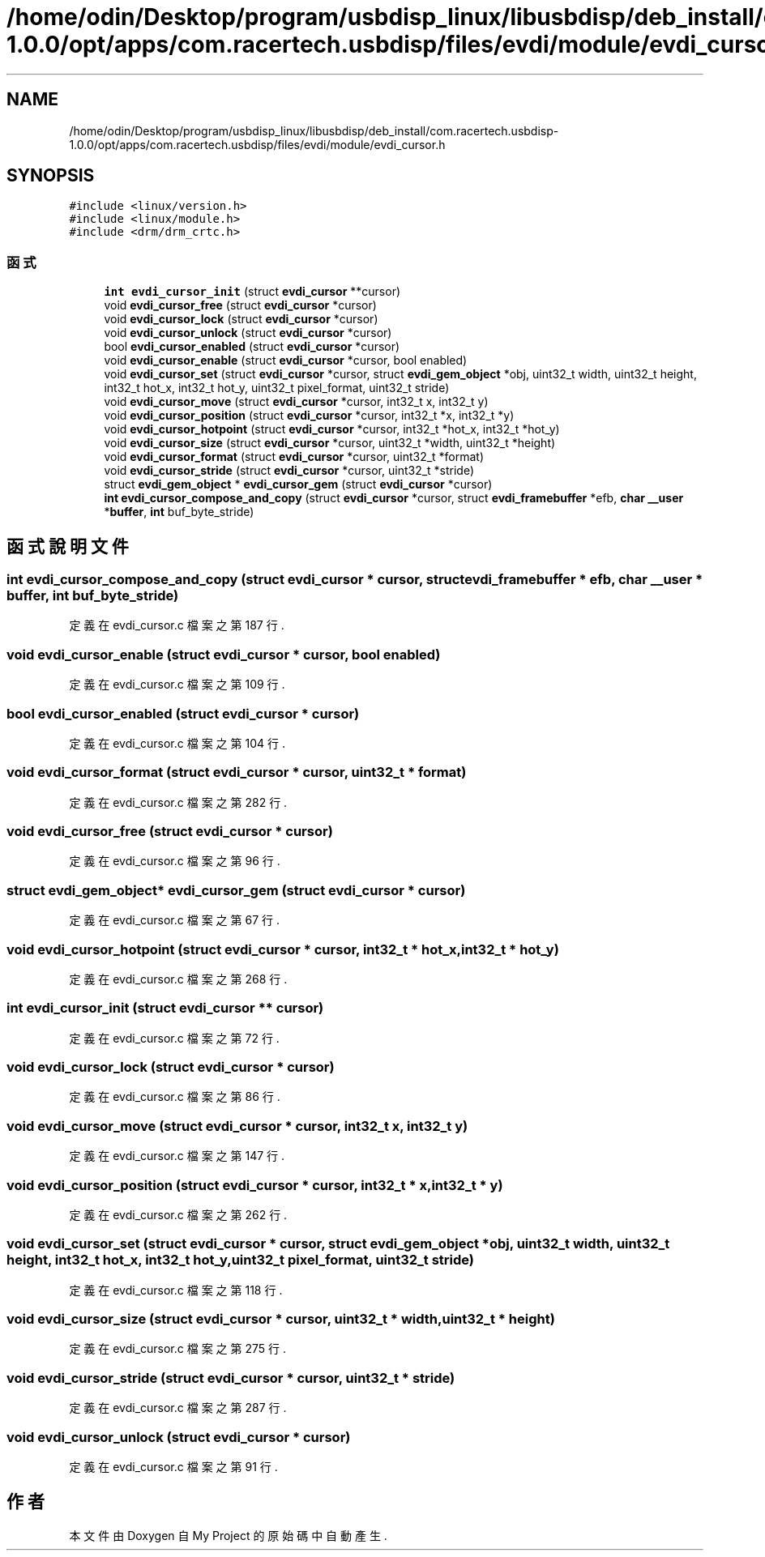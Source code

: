.TH "/home/odin/Desktop/program/usbdisp_linux/libusbdisp/deb_install/com.racertech.usbdisp-1.0.0/opt/apps/com.racertech.usbdisp/files/evdi/module/evdi_cursor.h" 3 "2024年11月2日 星期六" "My Project" \" -*- nroff -*-
.ad l
.nh
.SH NAME
/home/odin/Desktop/program/usbdisp_linux/libusbdisp/deb_install/com.racertech.usbdisp-1.0.0/opt/apps/com.racertech.usbdisp/files/evdi/module/evdi_cursor.h
.SH SYNOPSIS
.br
.PP
\fC#include <linux/version\&.h>\fP
.br
\fC#include <linux/module\&.h>\fP
.br
\fC#include <drm/drm_crtc\&.h>\fP
.br

.SS "函式"

.in +1c
.ti -1c
.RI "\fBint\fP \fBevdi_cursor_init\fP (struct \fBevdi_cursor\fP **cursor)"
.br
.ti -1c
.RI "void \fBevdi_cursor_free\fP (struct \fBevdi_cursor\fP *cursor)"
.br
.ti -1c
.RI "void \fBevdi_cursor_lock\fP (struct \fBevdi_cursor\fP *cursor)"
.br
.ti -1c
.RI "void \fBevdi_cursor_unlock\fP (struct \fBevdi_cursor\fP *cursor)"
.br
.ti -1c
.RI "bool \fBevdi_cursor_enabled\fP (struct \fBevdi_cursor\fP *cursor)"
.br
.ti -1c
.RI "void \fBevdi_cursor_enable\fP (struct \fBevdi_cursor\fP *cursor, bool enabled)"
.br
.ti -1c
.RI "void \fBevdi_cursor_set\fP (struct \fBevdi_cursor\fP *cursor, struct \fBevdi_gem_object\fP *obj, uint32_t width, uint32_t height, int32_t hot_x, int32_t hot_y, uint32_t pixel_format, uint32_t stride)"
.br
.ti -1c
.RI "void \fBevdi_cursor_move\fP (struct \fBevdi_cursor\fP *cursor, int32_t x, int32_t y)"
.br
.ti -1c
.RI "void \fBevdi_cursor_position\fP (struct \fBevdi_cursor\fP *cursor, int32_t *x, int32_t *y)"
.br
.ti -1c
.RI "void \fBevdi_cursor_hotpoint\fP (struct \fBevdi_cursor\fP *cursor, int32_t *hot_x, int32_t *hot_y)"
.br
.ti -1c
.RI "void \fBevdi_cursor_size\fP (struct \fBevdi_cursor\fP *cursor, uint32_t *width, uint32_t *height)"
.br
.ti -1c
.RI "void \fBevdi_cursor_format\fP (struct \fBevdi_cursor\fP *cursor, uint32_t *format)"
.br
.ti -1c
.RI "void \fBevdi_cursor_stride\fP (struct \fBevdi_cursor\fP *cursor, uint32_t *stride)"
.br
.ti -1c
.RI "struct \fBevdi_gem_object\fP * \fBevdi_cursor_gem\fP (struct \fBevdi_cursor\fP *cursor)"
.br
.ti -1c
.RI "\fBint\fP \fBevdi_cursor_compose_and_copy\fP (struct \fBevdi_cursor\fP *cursor, struct \fBevdi_framebuffer\fP *efb, \fBchar\fP \fB__user\fP *\fBbuffer\fP, \fBint\fP buf_byte_stride)"
.br
.in -1c
.SH "函式說明文件"
.PP 
.SS "\fBint\fP evdi_cursor_compose_and_copy (struct \fBevdi_cursor\fP * cursor, struct \fBevdi_framebuffer\fP * efb, \fBchar\fP \fB__user\fP * buffer, \fBint\fP buf_byte_stride)"

.PP
定義在 evdi_cursor\&.c 檔案之第 187 行\&.
.SS "void evdi_cursor_enable (struct \fBevdi_cursor\fP * cursor, bool enabled)"

.PP
定義在 evdi_cursor\&.c 檔案之第 109 行\&.
.SS "bool evdi_cursor_enabled (struct \fBevdi_cursor\fP * cursor)"

.PP
定義在 evdi_cursor\&.c 檔案之第 104 行\&.
.SS "void evdi_cursor_format (struct \fBevdi_cursor\fP * cursor, uint32_t * format)"

.PP
定義在 evdi_cursor\&.c 檔案之第 282 行\&.
.SS "void evdi_cursor_free (struct \fBevdi_cursor\fP * cursor)"

.PP
定義在 evdi_cursor\&.c 檔案之第 96 行\&.
.SS "struct \fBevdi_gem_object\fP* evdi_cursor_gem (struct \fBevdi_cursor\fP * cursor)"

.PP
定義在 evdi_cursor\&.c 檔案之第 67 行\&.
.SS "void evdi_cursor_hotpoint (struct \fBevdi_cursor\fP * cursor, int32_t * hot_x, int32_t * hot_y)"

.PP
定義在 evdi_cursor\&.c 檔案之第 268 行\&.
.SS "\fBint\fP evdi_cursor_init (struct \fBevdi_cursor\fP ** cursor)"

.PP
定義在 evdi_cursor\&.c 檔案之第 72 行\&.
.SS "void evdi_cursor_lock (struct \fBevdi_cursor\fP * cursor)"

.PP
定義在 evdi_cursor\&.c 檔案之第 86 行\&.
.SS "void \fBevdi_cursor_move\fP (struct \fBevdi_cursor\fP * cursor, int32_t x, int32_t y)"

.PP
定義在 evdi_cursor\&.c 檔案之第 147 行\&.
.SS "void evdi_cursor_position (struct \fBevdi_cursor\fP * cursor, int32_t * x, int32_t * y)"

.PP
定義在 evdi_cursor\&.c 檔案之第 262 行\&.
.SS "void \fBevdi_cursor_set\fP (struct \fBevdi_cursor\fP * cursor, struct \fBevdi_gem_object\fP * obj, uint32_t width, uint32_t height, int32_t hot_x, int32_t hot_y, uint32_t pixel_format, uint32_t stride)"

.PP
定義在 evdi_cursor\&.c 檔案之第 118 行\&.
.SS "void evdi_cursor_size (struct \fBevdi_cursor\fP * cursor, uint32_t * width, uint32_t * height)"

.PP
定義在 evdi_cursor\&.c 檔案之第 275 行\&.
.SS "void evdi_cursor_stride (struct \fBevdi_cursor\fP * cursor, uint32_t * stride)"

.PP
定義在 evdi_cursor\&.c 檔案之第 287 行\&.
.SS "void evdi_cursor_unlock (struct \fBevdi_cursor\fP * cursor)"

.PP
定義在 evdi_cursor\&.c 檔案之第 91 行\&.
.SH "作者"
.PP 
本文件由Doxygen 自 My Project 的原始碼中自動產生\&.
